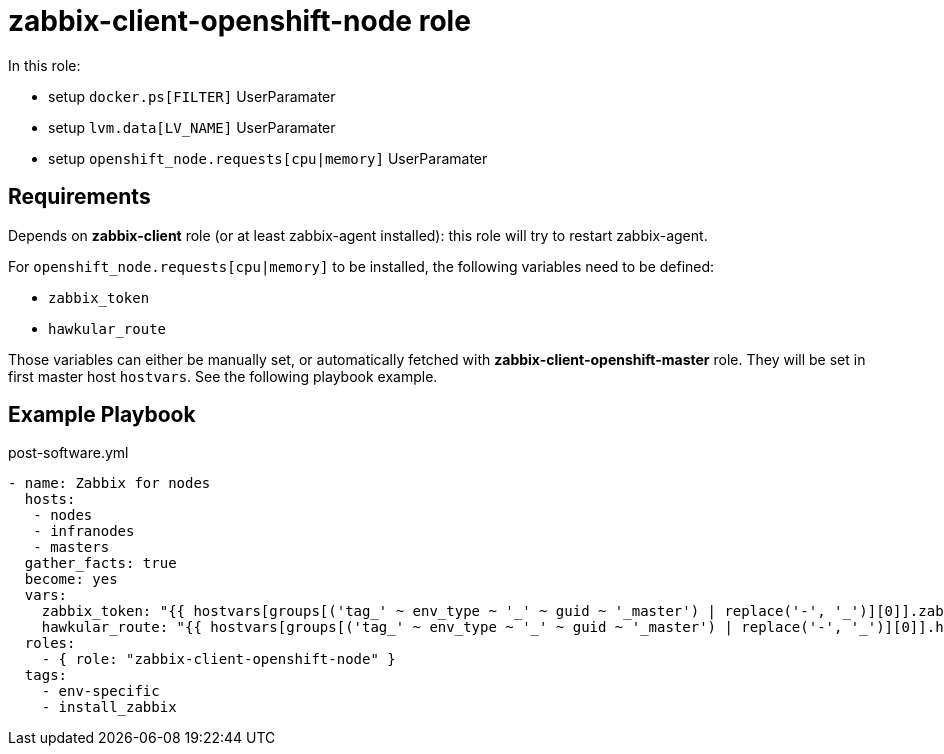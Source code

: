 = zabbix-client-openshift-node role

In this role:

- setup `docker.ps[FILTER]` UserParamater
- setup `lvm.data[LV_NAME]` UserParamater
- setup `openshift_node.requests[cpu|memory]` UserParamater

== Requirements

Depends on *zabbix-client* role (or at least zabbix-agent installed): this role will try to restart zabbix-agent.

For `openshift_node.requests[cpu|memory]` to be installed, the following variables need to be defined:

- `zabbix_token`
- `hawkular_route`

Those variables can either be manually set, or automatically fetched with *zabbix-client-openshift-master* role. They will be set in first master host `hostvars`. See the following playbook example.

== Example Playbook

.post-software.yml
----
- name: Zabbix for nodes
  hosts:
   - nodes
   - infranodes
   - masters
  gather_facts: true
  become: yes
  vars:
    zabbix_token: "{{ hostvars[groups[('tag_' ~ env_type ~ '_' ~ guid ~ '_master') | replace('-', '_')][0]].zabbix_token }}"
    hawkular_route: "{{ hostvars[groups[('tag_' ~ env_type ~ '_' ~ guid ~ '_master') | replace('-', '_')][0]].hawkular_route }}"
  roles:
    - { role: "zabbix-client-openshift-node" }
  tags:
    - env-specific
    - install_zabbix
----
